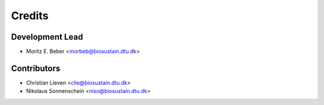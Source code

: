 =======
Credits
=======

Development Lead
----------------

* Moritz E. Beber <morbeb@biosustain.dtu.dk>

Contributors
------------

* Christian Lieven <clie@biosustain.dtu.dk>
* Nikolaus Sonnenschein <niso@biosustain.dtu.dk>

